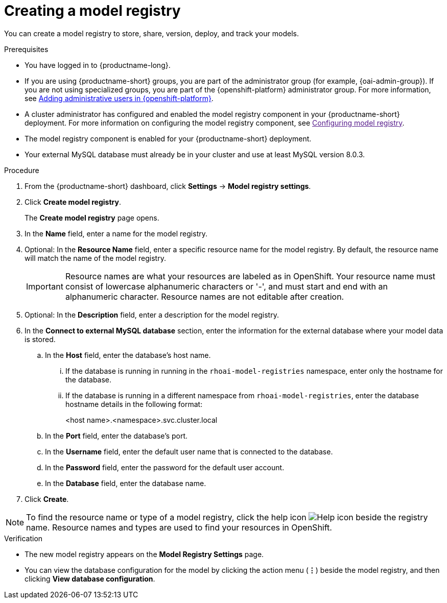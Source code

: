 :_module-type: PROCEDURE

[id='creating-a-model-registry_{context}']
= Creating a model registry

[role='_abstract']
You can create a model registry to store, share, version, deploy, and track your models.

.Prerequisites
* You have logged in to {productname-long}.
ifdef::upstream[]
* If you are using {productname-short} groups, you are part of the administrator group (for example, {odh-admin-group}). If you are not using specialized groups, you are part of the {openshift-platform} administrator group.
endif::[]
ifndef::upstream[]
* If you are using {productname-short} groups, you are part of the administrator group (for example, {oai-admin-group}). If you are not using specialized groups, you are part of the {openshift-platform} administrator group. For more information, see link:{rhoaidocshome}{default-format-url}/installing_and_uninstalling_{url-productname-short}/installing-and-deploying-openshift-ai_install#adding-administrative-users-in-{openshift-platform-url}_install[Adding administrative users in {openshift-platform}].
endif::[]
* A cluster administrator has configured and enabled the model registry component in your {productname-short} deployment. For more information on configuring the model registry component, see link:[Configuring model registry].
* The model registry component is enabled for your {productname-short} deployment.
* Your external MySQL database must already be in your cluster and use at least MySQL version 8.0.3.

.Procedure
. From the {productname-short} dashboard, click *Settings* -> *Model registry settings*.
. Click *Create model registry*.
+
The *Create model registry* page opens.
. In the *Name* field, enter a name for the model registry.
. Optional: In the *Resource Name* field, enter a specific resource name for the model registry. By default, the resource name will match the name of the model registry.
+
[IMPORTANT]
====
Resource names are what your resources are labeled as in OpenShift. Your resource name must consist of lowercase alphanumeric characters or '-', and must start and end with an alphanumeric character. Resource names are not editable after creation.
====
. Optional: In the *Description* field, enter a description for the model registry.
. In the *Connect to external MySQL database* section, enter the information for the external database where your model data is stored.
.. In the *Host* field, enter the database's host name.
ifdef::upstream[]
... If the database is running in running in the `odh-model-registries` namespace, enter only the hostname for the database.
... If the database is running in a different namespace from `odh-model-registries`, enter the database hostname details in the following format:
endif::[]
ifndef::upstream[]
... If the database is running in running in the `rhoai-model-registries` namespace, enter only the hostname for the database.
... If the database is running in a different namespace from `rhoai-model-registries`, enter the database hostname details in the following format:
endif::[]
+
[source]
====
<host name>.<namespace>.svc.cluster.local
====
.. In the *Port* field, enter the database's port.
.. In the *Username* field, enter the default user name that is connected to the database.
.. In the *Password* field, enter the password for the default user account.
.. In the *Database* field, enter the database name.
. Click *Create*.

[NOTE]
====
To find the resource name or type of a model registry, click the help icon image:images/rhoai-help-icon.png[Help icon] beside the registry name. Resource names and types are used to find your resources in OpenShift.
====   

.Verification
* The new model registry appears on the *Model Registry Settings* page.
* You can view the database configuration for the model by clicking the action menu (*&#8942;*) beside the model registry, and then clicking *View database configuration*.

// [role="_additional-resources"]
// .Additional resources
// * TODO or delete
